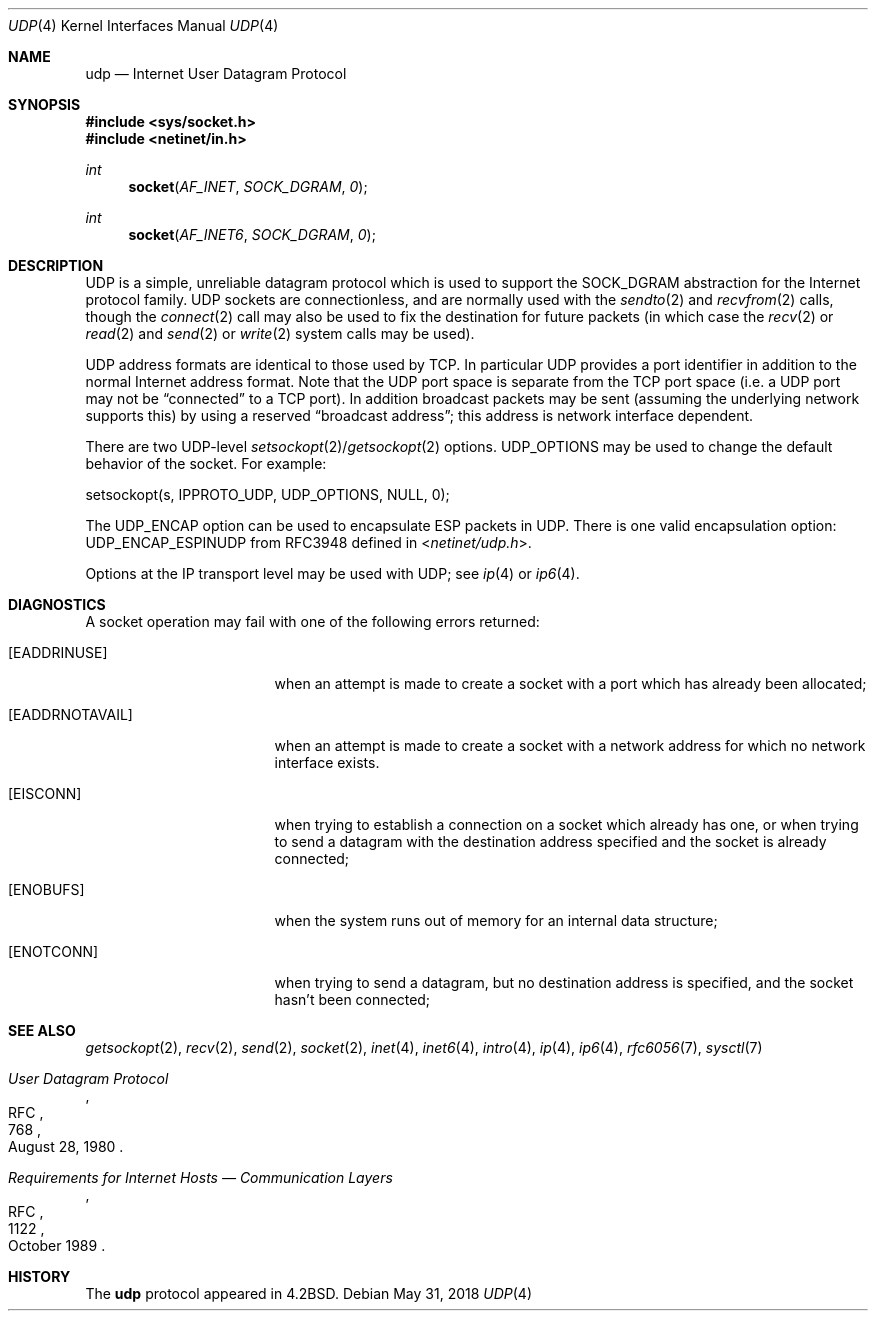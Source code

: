.\"	$NetBSD: udp.4,v 1.16 2018/06/15 15:12:49 wiz Exp $
.\"
.\" Copyright (c) 1983, 1991, 1993
.\"	The Regents of the University of California.  All rights reserved.
.\"
.\" Redistribution and use in source and binary forms, with or without
.\" modification, are permitted provided that the following conditions
.\" are met:
.\" 1. Redistributions of source code must retain the above copyright
.\"    notice, this list of conditions and the following disclaimer.
.\" 2. Redistributions in binary form must reproduce the above copyright
.\"    notice, this list of conditions and the following disclaimer in the
.\"    documentation and/or other materials provided with the distribution.
.\" 3. Neither the name of the University nor the names of its contributors
.\"    may be used to endorse or promote products derived from this software
.\"    without specific prior written permission.
.\"
.\" THIS SOFTWARE IS PROVIDED BY THE REGENTS AND CONTRIBUTORS ``AS IS'' AND
.\" ANY EXPRESS OR IMPLIED WARRANTIES, INCLUDING, BUT NOT LIMITED TO, THE
.\" IMPLIED WARRANTIES OF MERCHANTABILITY AND FITNESS FOR A PARTICULAR PURPOSE
.\" ARE DISCLAIMED.  IN NO EVENT SHALL THE REGENTS OR CONTRIBUTORS BE LIABLE
.\" FOR ANY DIRECT, INDIRECT, INCIDENTAL, SPECIAL, EXEMPLARY, OR CONSEQUENTIAL
.\" DAMAGES (INCLUDING, BUT NOT LIMITED TO, PROCUREMENT OF SUBSTITUTE GOODS
.\" OR SERVICES; LOSS OF USE, DATA, OR PROFITS; OR BUSINESS INTERRUPTION)
.\" HOWEVER CAUSED AND ON ANY THEORY OF LIABILITY, WHETHER IN CONTRACT, STRICT
.\" LIABILITY, OR TORT (INCLUDING NEGLIGENCE OR OTHERWISE) ARISING IN ANY WAY
.\" OUT OF THE USE OF THIS SOFTWARE, EVEN IF ADVISED OF THE POSSIBILITY OF
.\" SUCH DAMAGE.
.\"
.\"     @(#)udp.4	8.1 (Berkeley) 6/5/93
.\"
.Dd May 31, 2018
.Dt UDP 4
.Os
.Sh NAME
.Nm udp
.Nd Internet User Datagram Protocol
.Sh SYNOPSIS
.In sys/socket.h
.In netinet/in.h
.Ft int
.Fn socket AF_INET SOCK_DGRAM 0
.Ft int
.Fn socket AF_INET6 SOCK_DGRAM 0
.Sh DESCRIPTION
.Tn UDP
is a simple, unreliable datagram protocol which is used
to support the
.Dv SOCK_DGRAM
abstraction for the Internet
protocol family.
.Tn UDP
sockets are connectionless, and are
normally used with the
.Xr sendto 2
and
.Xr recvfrom 2
calls, though the
.Xr connect 2
call may also be used to fix the destination for future
packets (in which case the
.Xr recv 2
or
.Xr read 2
and
.Xr send 2
or
.Xr write 2
system calls may be used).
.Pp
.Tn UDP
address formats are identical to those used by
.Tn TCP .
In particular
.Tn UDP
provides a port identifier in addition
to the normal Internet address format.
Note that the
.Tn UDP
port
space is separate from the
.Tn TCP
port space (i.e. a
.Tn UDP
port
may not be
.Dq connected
to a
.Tn TCP
port).
In addition broadcast packets may be sent (assuming the underlying
network supports this) by using a reserved
.Dq broadcast address ;
this address
is network interface dependent.
.Pp
There are two
.Tn UDP-level
.Xr setsockopt 2 Ns / Ns Xr getsockopt 2
options.
.Dv UDP_OPTIONS
may be used to change the default behavior of the socket.
For example:
.Bd -literal
setsockopt(s, IPPROTO_UDP, UDP_OPTIONS, NULL, 0);
.Ed
.Pp
The
.Dv UDP_ENCAP
option can be used to encapsulate
.Tn ESP
packets in
.Tn UDP .
There is one valid encapsulation option:
.Tn UDP_ENCAP_ESPINUDP
from RFC3948
defined in
.In netinet/udp.h .
.Pp
Options at the
.Tn IP
transport level may be used with
.Tn UDP ;
see
.Xr ip 4
or
.Xr ip6 4 .
.Sh DIAGNOSTICS
A socket operation may fail with one of the following errors returned:
.Bl -tag -width [EADDRNOTAVAIL]
.It Bq Er EADDRINUSE
when an attempt
is made to create a socket with a port which has already been
allocated;
.It Bq Er EADDRNOTAVAIL
when an attempt is made to create a socket with a network address
for which no network interface exists.
.It Bq Er EISCONN
when trying to establish a connection on a socket which
already has one, or when trying to send a datagram with the destination
address specified and the socket is already connected;
.It Bq Er ENOBUFS
when the system runs out of memory for
an internal data structure;
.It Bq Er ENOTCONN
when trying to send a datagram, but
no destination address is specified, and the socket hasn't been
connected;
.El
.Sh SEE ALSO
.Xr getsockopt 2 ,
.Xr recv 2 ,
.Xr send 2 ,
.Xr socket 2 ,
.Xr inet 4 ,
.Xr inet6 4 ,
.Xr intro 4 ,
.Xr ip 4 ,
.Xr ip6 4 ,
.Xr rfc6056 7 ,
.Xr sysctl 7
.Rs
.%R RFC
.%N 768
.%D August 28, 1980
.%T "User Datagram Protocol"
.Re
.Rs
.%R RFC
.%N 1122
.%D October 1989
.%T "Requirements for Internet Hosts \(em Communication Layers"
.Re
.Sh HISTORY
The
.Nm
protocol appeared in
.Bx 4.2 .

